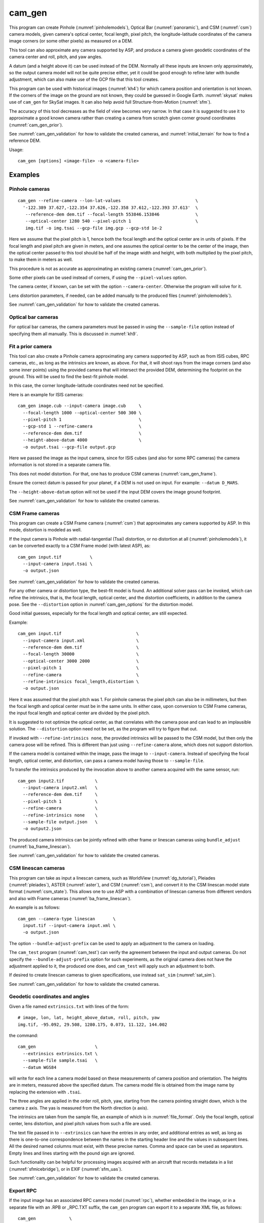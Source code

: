 .. _cam_gen:

cam_gen
-------

This program can create Pinhole (:numref:`pinholemodels`), Optical Bar
(:numref:`panoramic`), and CSM (:numref:`csm`) camera models, given camera's
optical center, focal length, pixel pitch, the longitude-latitude coordinates of
the camera image corners (or some other pixels) as measured on a DEM.

This tool can also approximate any camera supported by ASP, and produce a camera
given geodetic coordinates of the camera center and roll, pitch, and yaw angles.

A datum (and a height above it) can be used instead of the DEM. Normally all
these inputs are known only approximately, so the output camera model will not
be quite precise either, yet it could be good enough to refine later with bundle
adjustment, which can also make use of the GCP file that this tool creates.

This program can be used with historical images (:numref:`kh4`) for which camera
position and orientation is not known. If the corners of the image on the ground
are not known, they could be guessed in Google Earth. :numref:`skysat` makes use
of ``cam_gen`` for SkySat images. It can also help avoid full Structure-from-Motion (:numref:`sfm`).

The accuracy of this tool decreases as the field of view becomes very narrow. In
that case it is suggested to use it to approximate a good known camera rather
than creating a camera from scratch given corner ground coordinates
(:numref:`cam_gen_prior`).

See :numref:`cam_gen_validation` for how to validate the created cameras, and 
:numref:`initial_terrain` for how to find a reference DEM.

Usage::

      cam_gen [options] <image-file> -o <camera-file>

Examples
~~~~~~~~

.. _cam_gen_pinhole:

Pinhole cameras
^^^^^^^^^^^^^^^

::

     cam_gen --refine-camera --lon-lat-values                             \
       '-122.389 37.627,-122.354 37.626,-122.358 37.612,-122.393 37.613'  \
        --reference-dem dem.tif --focal-length 553846.153846              \
        --optical-center 1280 540 --pixel-pitch 1                         \
        img.tif -o img.tsai --gcp-file img.gcp --gcp-std 1e-2

Here we assume that the pixel pitch is 1, hence both the focal length
and the optical center are in units of pixels. If the focal length and
pixel pitch are given in meters, and one assumes the optical center to
be the center of the image, then the optical center passed to this tool
should be half of the image width and height, with both multiplied by
the pixel pitch, to make them in meters as well.

This procedure is not as accurate as approximating an existing camera
(:numref:`cam_gen_prior`).
  
Some other pixels can be used instead of corners, if using the
``--pixel-values`` option. 

The camera center, if known, can be set with the option ``--camera-center``.
Otherwise the program will solve for it.

Lens distortion parameters, if needed, can be added manually to the produced
files (:numref:`pinholemodels`).

See :numref:`cam_gen_validation` for how to validate the created cameras.

Optical bar cameras
^^^^^^^^^^^^^^^^^^^

For optical bar cameras, the camera parameters must be passed in using the
``--sample-file`` option instead of specifying them all manually. This is 
discussed in :numref:`kh9`.

.. _cam_gen_prior:

Fit a prior camera
^^^^^^^^^^^^^^^^^^

This tool can also create a Pinhole camera approximating any camera supported by
ASP, such as from ISIS cubes, RPC cameras, etc., as long as the intrinsics are
known, as above. For that, it will shoot rays from the image corners (and also
some inner points) using the provided camera that will intersect the provided
DEM, determining the footprint on the ground. This will be used to find the
best-fit pinhole model. 

In this case, the corner longitude-latitude coordinates need not be specified.

Here is an example for ISIS cameras::

     cam_gen image.cub --input-camera image.cub     \
       --focal-length 1000 --optical-center 500 300 \
       --pixel-pitch 1                              \
       --gcp-std 1 --refine-camera                  \
       --reference-dem dem.tif                      \
       --height-above-datum 4000                    \
       -o output.tsai --gcp-file output.gcp 

Here we passed the image as the input camera, since for ISIS cubes (and
also for some RPC cameras) the camera information is not stored in a
separate camera file.

This does not model distortion. For that, one has to produce CSM cameras
(:numref:`cam_gen_frame`).

Ensure the correct datum is passed for your planet, if a DEM is not used on
input. For example: ``--datum D_MARS``. 

The ``--height-above-datum`` option will not be used if the input DEM covers the
image ground footprint.

See :numref:`cam_gen_validation` for how to validate the created cameras.

.. _cam_gen_frame:

CSM Frame cameras
^^^^^^^^^^^^^^^^^

This program can create a CSM Frame camera (:numref:`csm`) that approximates any
camera supported by ASP. In this mode, distortion is modeled as well.

If the input camera is Pinhole with radial-tangential (Tsai) distortion, or no
distortion at all (:numref:`pinholemodels`), it can be converted exactly to a CSM
Frame model (with latest ASP), as::

  cam_gen input.tif           \
    --input-camera input.tsai \
    -o output.json

See :numref:`cam_gen_validation` for how to validate the created cameras.

For any other camera or distortion type, the best-fit model is found. An
additional solver pass can be invoked, which can refine the intrinsics, that is,
the focal length, optical center, and the distortion coefficients, in addition
to the camera pose. See the ``--distortion`` option in :numref:`cam_gen_options`
for the distortion model.

Good initial guesses, especially for the focal length and optical center, are
still expected.

Example::

  cam_gen input.tif                             \
    --input-camera input.xml                    \
    --reference-dem dem.tif                     \
    --focal-length 30000                        \
    --optical-center 3000 2000                  \
    --pixel-pitch 1                             \
    --refine-camera                             \
    --refine-intrinsics focal_length,distortion \
    -o output.json

Here it was assumed that the pixel pitch was 1. For pinhole cameras the
pixel pitch can also be in millimeters, but then the focal length and optical
center must be in the same units. In either case, upon conversion to CSM Frame
cameras, the input focal length and optical center are divided by the pixel
pitch. 

It is suggested to not optimize the optical center, as that correlates with the
camera pose and can lead to an implausible solution. The ``--distortion`` option
need not be set, as the program will try to figure that out.

If invoked with ``--refine-intrinsics none``, the provided intrinsics will be
passed to the CSM model, but then only the camera pose will be refined. This
is different than just using ``--refine-camera`` alone, which does not support
distortion.

If the camera model is contained within the image, pass the image to
``--input-camera``. Instead of specifying the focal length, optical center,
and distortion, can pass a camera model having those to ``--sample-file``.

To transfer the intrinsics produced by the invocation above to another camera
acquired with the same sensor, run::

  cam_gen input2.tif            \
    --input-camera input2.xml   \
    --reference-dem dem.tif     \
    --pixel-pitch 1             \
    --refine-camera             \
    --refine-intrinsics none    \
    --sample-file output.json   \
    -o output2.json

The produced camera intrinsics can be jointly refined with other frame or
linescan cameras using ``bundle_adjust`` (:numref:`ba_frame_linescan`).
 
See :numref:`cam_gen_validation` for how to validate the created cameras.

.. _cam_gen_linescan:

CSM linescan cameras
^^^^^^^^^^^^^^^^^^^^

This program can take as input a linescan camera, such as WorldView
(:numref:`dg_tutorial`), Pleiades (:numref:`pleiades`), ASTER (:numref:`aster`),
and CSM (:numref:`csm`), and convert it to the CSM linescan model state format
(:numref:`csm_state`). This allows one to use ASP with a combination of
linescan cameras from different vendors and also with Frame cameras
(:numref:`ba_frame_linescan`).

An example is as follows::

    cam_gen --camera-type linescan       \
      input.tif --input-camera input.xml \
      -o output.json

The option ``--bundle-adjust-prefix`` can be used to apply an adjustment to the
camera on loading.

The ``cam_test`` program (:numref:`cam_test`) can verify the agreement between
the input and output cameras. Do not specify the ``--bundle-adjust-prefix``
option for such experiments, as the original camera does not have the adjustment
applied to it, the produced one does, and ``cam_test`` will apply such an
adjustment to both.

If desired to create linescan cameras to given specifications, use instead
``sat_sim`` (:numref:`sat_sim`).

See :numref:`cam_gen_validation` for how to validate the created cameras.

.. _cam_gen_extrinsics:

Geodetic coordinates and angles
^^^^^^^^^^^^^^^^^^^^^^^^^^^^^^^

Given a file named ``extrinsics.txt`` with lines of the form::

  # image, lon, lat, height_above_datum, roll, pitch, yaw
  img.tif, -95.092, 29.508, 1280.175, 0.073, 11.122, 144.002

the command::

  cam_gen                       \
    --extrinsics extrinsics.txt \
    --sample-file sample.tsai   \
    --datum WGS84

will write for each line a camera model based on these measurements of camera
position and orientation. The heights are in meters, measured above the
specified datum. The camera model file is obtained from the image name 
by replacing the extension with ``.tsai``.

The three angles are applied in the order roll, pitch, yaw, starting from the
camera pointing straight down, which is the camera z axis. The yas is measured
from the North direction (x axis).

The intrinsics are taken from the sample file, an example of which is in 
:numref:`file_format`. Only the focal length, optical center, lens distortion,
and pixel pitch values from such a file are used. 

The text file passed in to ``--extrinsics`` can have the entries in any order,
and additional entries as well, as long as there is one-to-one correspondence
between the names in the starting header line and the values in subsequent
lines. All the desired named columns must exist, with these precise names.
Comma and space can be used as separators. Empty lines and lines starting with
the pound sign are ignored.

Such functionality can be helpful for processing images acquired with an
aircraft that records metadata in a list (:numref:`sfmicebridge`), or in EXIF
(:numref:`sfm_uas`).

See :numref:`cam_gen_validation` for how to validate the created cameras.

.. _cam_gen_rpc:

Export RPC
^^^^^^^^^^

If the input image has an associated RPC camera model (:numref:`rpc`), whether
embedded in the image, or in a separate file with an .RPB or _RPC.TXT suffix,
the ``cam_gen`` program can export it to a separate XML file, as follows::

    cam_gen             \
      --camera-type rpc \
      input.tif         \
      -o output.xml

An input camera in XML format can be explicitly specified via
``--input-camera``, if not embedded in the image. Example::

    cam_gen                     \
      --camera-type rpc         \
      input.tif                 \
      --input-camera camera.xml \
      -o output.xml

See the `GeoTiff RPC documentation
<https://gdal.org/en/stable/drivers/raster/gtiff.html#georeferencing>`_ for how
the RPC model associated with an image is specified, and regarding the *order of
lookup* if several candidates exist.

To create an RPC camera model from another camera type, or to refit an existing
one, use ``cam2rpc`` (:numref:`cam2rpc`).

Further refinement
~~~~~~~~~~~~~~~~~~

The camera obtained using this tool (whether with or without the
``--refine-camera`` option) can be re-optimized in
``bundle_adjust`` using the GCP file written above as follows::

     bundle_adjust img.tif img.tsai img.gcp -o run/run --datum WGS84 \
       --inline-adjustments --robust-threshold 10000

It is suggested that this is avoided by default. One has to be a bit careful
when doing this optimization to ensure some corners are not optimized at the
expense of others. This is discussed in :numref:`camera_solve_gcp`.

See :numref:`kaguya_ba` regarding optimizing camera intrinsics.

.. _cam_gen_validation:

Validation
~~~~~~~~~~

It is strongly suggested to mapproject the image with the obtained
camera to verify if it projects where expected::

     mapproject dem.tif img.tif img.tsai img_map.tif

The output ``img_map.tif`` can be overlaid onto the hillshaded DEM in
``stereo_gui`` (:numref:`stereo_gui`).

Use ``cam_test`` program (:numref:`cam_test`) for sanity checks. This is 
particularly helpful when ``cam_gen`` is used to approximate a prior 
camera. Then these can be compared.

The ``sfm_view`` program (:numref:`sfm_view`) can be used to visualize the
cameras in orbit.

One can invoke ``orbitviz`` (:numref:`orbitviz`)::

     orbitviz img.tif img.tsai -o orbit.kml

to create a KML file that can then be opened in Google Earth. It will display
the cameras above the planet. 

.. _cam_gen_options:

Command-line options
~~~~~~~~~~~~~~~~~~~~

-o, --output-camera-file <string (default: "")>
    Specify the output camera file.

--camera-type <string (default: "pinhole")>
    Specify the output camera type. Options: ``pinhole``,  ``opticalbar``,
    ``linescan`` (:numref:`cam_gen_linescan`), ``rpc`` (:numref:`cam_gen_rpc`).

--lon-lat-values <string (default: "")>
    A (quoted) string listing numbers, separated by commas or spaces,
    having the longitude and latitude (alternating and in this
    order) of each image corner or some other list of pixels given
    by ``--pixel-values``. If the corners are used, they are traversed
    in the order (0, 0) (w, 0) (w, h), (0, h) where w and h are the
    image width and height.

--pixel-values <string (default: "")>
    A (quoted) string listing numbers, separated by commas or spaces,
    having the column and row (alternating and in this order) of
    each pixel in the raw image at which the longitude and latitude
    is known and given by ``--lon-lat-values``. By default this is
    empty, and will be populated by the image corners traversed as 
    mentioned at the earlier option.

--reference-dem <string (default: "")>
    Use this DEM to infer the heights above datum of the image corners.

--datum <string (default: "")>
    Use this datum to interpret the longitude and latitude, unless a
    DEM is given.
    Options:

    * WGS_1984
    * D_MOON (1,737,400 meters)
    * D_MARS (3,396,190 meters)
    * MOLA (3,396,000 meters)
    * NAD83
    * WGS72
    * NAD27
    * Earth (alias for WGS_1984)
    * Mars (alias for D_MARS)
    * Moon (alias for D_MOON)

--height-above-datum <float (default: 0.0)>
    Assume this height above datum in meters for the image corners
    unless read from the DEM.

--sample-file <string (default: "")>
    Read the camera intrinsics from this file. Required for optical bar cameras.
    See :numref:`kh9`, :numref:`file_format`, and :numref:`panoramic`.

--focal-length <float (default: 0.0)>
    The camera focal length. If ``--pixel-pitch`` is in millimeters, this 
    must be in millimeters as well.

--optical-center <float float (default: NaN NaN)>
    The camera optical center. If ``--pixel-pitch`` is in millimeters, this must
    be in millimeters as well. If not specified for pinhole cameras, it will be
    set to image center (half of image dimensions) times the pixel pitch. The
    optical bar camera always uses the image center.

--pixel-pitch <float (default: 0.0)>
    The camera pixel pitch, that is, the width of a pixel. It can be in millimeters,
    and then the focal length and optical center must be in millimeters as well.
    If set to 1, the focal length and optical center are in units of pixel. 

--distortion <string (default: "")>
    Distortion model parameters. It is best to leave this blank and have the
    program determine them. By default, the OpenCV `radial-tangential lens
    distortion
    <https://docs.opencv.org/3.4/dc/dbb/tutorial_py_calibration.html>`_ model is
    used. Then, can specify 5 numbers, in quotes, in the order k1,
    k2, p1, p2, k3. Also supported is the transverse model, which needs 20
    values. These are the coefficients of a pair of polynomials of degree 3 in x
    and y. Only applicable when creating CSM Frame cameras. The default is zero
    distortion. See also ``--distortion-type``.

--distortion-type <string (default: "radtan")>
    Set the distortion type. Options: ``radtan``, ``transverse``. Only
    applicable when creating CSM Frame cameras (:numref:`cam_gen_frame`).

--camera-center <double double double (default: NaN NaN NaN)>
    The camera center in ECEF coordinates. If not set, the program will solve for it.

--refine-camera
    After a rough initial camera is obtained, refine it using least squares.
    This does not support distortion. For CSM Frame cameras, a more powerful
    solver is available, see option ``--refine-intrinsics``.

--refine-intrinsics <string (default: "")>
    Refine the camera intrinsics together with the camera pose. Specify, in
    quotes or with comma as separator, one or more of: ``focal_length``,
    ``optical_center``, ``other_intrinsics`` (same as ``distortion``).
    Also can set as ``all`` or ``none``. In the latter mode only the camera pose
    is optimized. Applicable only with option ``--input-camera`` and when
    creating a CSM Frame camera model (:numref:`cam_gen_frame`). 
        
--frame-index <string (default: "")>
    A file used to look up the longitude and latitude of image
    corners based on the image name, in the format provided by the
    SkySat video product.

--gcp-file <string (default: "")>
    If provided, save the image corner coordinates and heights in
    the GCP format to this file.

--gcp-std <double (default: 1.0)>
    The standard deviation for each GCP pixel, if saving a GCP file.
    A smaller value suggests a more reliable measurement, hence
    will be given more weight.

--input-camera <string (default: "")>
    Create the output pinhole camera approximating this camera.
    If with a ``_pinhole.json`` suffix, read it verbatim, with no
    refinements or taking into account other input options. Example
    in :numref:`skysat_stereo`.

--extrinsics <string (default: "")>
    Read a file having on each line an image name and extrinsic parameters as
    longitude, latitude, height above datum, roll, pitch, and yaw. Write one
    .tsai camera file per image. See :numref:`cam_gen_extrinsics`.
    
--cam-height <float (default: 0.0)>
    If both this and ``--cam-weight`` are positive, enforce that the output
    camera is at this height above datum.
    
--cam-weight <float (default: 0.0)>
    If positive, try to enforce the option ``--cam-height`` with this weight (a
    bigger weight means try harder to enforce).

--cam-ctr-weight <float (default: 0.0)>
    If positive, try to enforce that during camera refinement the camera center
    stays close to the initial value (a bigger weight means try harder to
    enforce this, a value like 1000 is good enough).

-t, --session-type <string (default: "")>
    Select the input camera model type. Normally this is auto-detected,
    but may need to be specified if the input camera model is in
    XML format. See :numref:`ps_options` for options.

--bundle-adjust-prefix <string (default: "")>
    Use the camera adjustment obtained by previously running
    bundle_adjust when providing an input camera.

--threads <integer (default: 0)>
    Select the number of threads to use for each process. If 0, use
    the value in ~/.vwrc.
 
--cache-size-mb <integer (default = 1024)>
    Set the system cache size, in MB.

--tile-size <integer (default: 256 256)>
    Image tile size used for multi-threaded processing.

--no-bigtiff
    Tell GDAL to not create BigTiff files.

--tif-compress <None|LZW|Deflate|Packbits (default: LZW)>
    TIFF compression method.

-v, --version
    Display the version of software.

-h, --help
    Display this help message.
